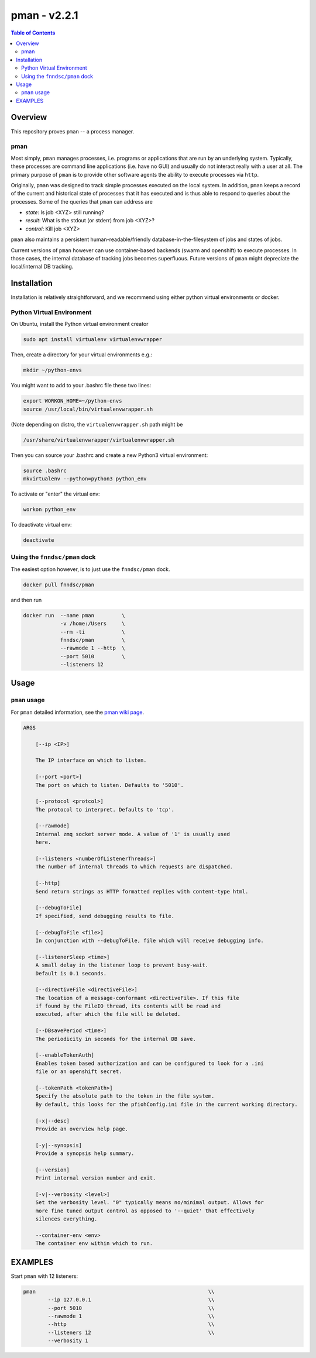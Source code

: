 #############
pman - v2.2.1
#############

.. image:: https://badge.fury.io/py/pman.svg
    :target: https://badge.fury.io/py/pman

.. image:: https://travis-ci.org/FNNDSC/pman.svg?branch=master
    :target: https://travis-ci.org/FNNDSC/pman

.. image:: https://img.shields.io/badge/python-3.5%2B-blue.svg
    :target: https://badge.fury.io/py/pman

.. contents:: Table of Contents

********
Overview
********

This repository proves ``pman`` -- a process manager.

pman
====

Most simply, ``pman`` manages processes, i.e. programs or applications that are run by an underlying system. Typically, these processes are command line applications (i.e. have no GUI) and usually do not interact really with a user at all. The primary purpose of ``pman`` is to provide other software agents the ability to execute processes via ``http``.

Originally, ``pman`` was designed to track simple processes executed on the local system. In addition, ``pman`` keeps a record of the current and historical state of processes that it has executed and is thus able to respond to queries about the processes. Some of the queries that ``pman`` can address are

- *state*: Is job <XYZ> still running?
- *result*: What is the stdout (or stderr) from job <XYZ>?
- *control*: Kill job <XYZ>

``pman`` also maintains a persistent human-readable/friendly database-in-the-filesystem of jobs and states of jobs.

Current versions of ``pman`` however can use container-based backends (swarm and openshift) to execute processes. In those cases, the internal database of tracking jobs becomes superfluous. Future versions of ``pman`` might depreciate the local/internal DB tracking.


************
Installation
************

Installation is relatively straightforward, and we recommend using either python virtual environments or docker.

Python Virtual Environment
==========================

On Ubuntu, install the Python virtual environment creator

.. code-block:: bash

  sudo apt install virtualenv virtualenvwrapper

Then, create a directory for your virtual environments e.g.:

.. code-block:: bash

  mkdir ~/python-envs

You might want to add to your .bashrc file these two lines:

.. code-block:: bash

    export WORKON_HOME=~/python-envs
    source /usr/local/bin/virtualenvwrapper.sh

(Note depending on distro, the ``virtualenvwrapper.sh`` path might be

.. code-block:: bash

    /usr/share/virtualenvwrapper/virtualenvwrapper.sh

Then you can source your .bashrc and create a new Python3 virtual environment:

.. code-block:: bash

    source .bashrc
    mkvirtualenv --python=python3 python_env

To activate or "enter" the virtual env:

.. code-block:: bash

    workon python_env

To deactivate virtual env:

.. code-block:: bash

    deactivate


Using the ``fnndsc/pman`` dock
==============================

The easiest option however, is to just use the ``fnndsc/pman`` dock.

.. code-block:: bash

    docker pull fnndsc/pman

and then run

.. code-block:: bash

    docker run  --name pman         \
                -v /home:/Users     \
                --rm -ti            \
                fnndsc/pman         \
                --rawmode 1 --http  \
                --port 5010         \
                --listeners 12

*****
Usage
*****

``pman`` usage
===============

For ``pman`` detailed information, see the `pman wiki page <https://github.com/FNNDSC/pman/wiki/pman-overview>`_.

.. code-block:: html

    ARGS

        [--ip <IP>]

        The IP interface on which to listen.

        [--port <port>]
        The port on which to listen. Defaults to '5010'.

        [--protocol <protcol>]
        The protocol to interpret. Defaults to 'tcp'.

        [--rawmode]
        Internal zmq socket server mode. A value of '1' is usually used
        here.

        [--listeners <numberOfListenerThreads>]
        The number of internal threads to which requests are dispatched.

        [--http]
        Send return strings as HTTP formatted replies with content-type html.

        [--debugToFile]
        If specified, send debugging results to file.

        [--debugToFile <file>]
        In conjunction with --debugToFile, file which will receive debugging info.

        [--listenerSleep <time>]
        A small delay in the listener loop to prevent busy-wait.
        Default is 0.1 seconds.

        [--directiveFile <directiveFile>]
        The location of a message-conformant <directiveFile>. If this file
        if found by the FileIO thread, its contents will be read and
        executed, after which the file will be deleted.

        [--DBsavePeriod <time>]
        The periodicity in seconds for the internal DB save.

        [--enableTokenAuth]
        Enables token based authorization and can be configured to look for a .ini
        file or an openshift secret.

        [--tokenPath <tokenPath>]
        Specify the absolute path to the token in the file system.
        By default, this looks for the pfiohConfig.ini file in the current working directory.

        [-x|--desc]
        Provide an overview help page.

        [-y|--synopsis]
        Provide a synopsis help summary.

        [--version]
        Print internal version number and exit.

        [-v|--verbosity <level>]
        Set the verbosity level. "0" typically means no/minimal output. Allows for
        more fine tuned output control as opposed to '--quiet' that effectively
        silences everything.

        --container-env <env>
        The container env within which to run.

********
EXAMPLES
********

Start ``pman`` with 12 listeners:

.. code-block:: bash

        pman                                                        \\
                --ip 127.0.0.1                                      \\
                --port 5010                                         \\
                --rawmode 1                                         \\
                --http                                              \\
                --listeners 12                                      \\
                --verbosity 1
